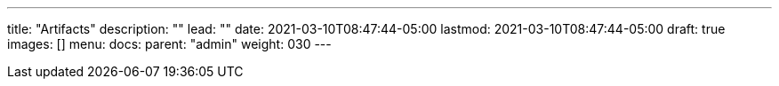 ---
title: "Artifacts"
description: ""
lead: ""
date: 2021-03-10T08:47:44-05:00
lastmod: 2021-03-10T08:47:44-05:00
draft: true
images: []
menu:
  docs:
    parent: "admin"
weight: 030
---
